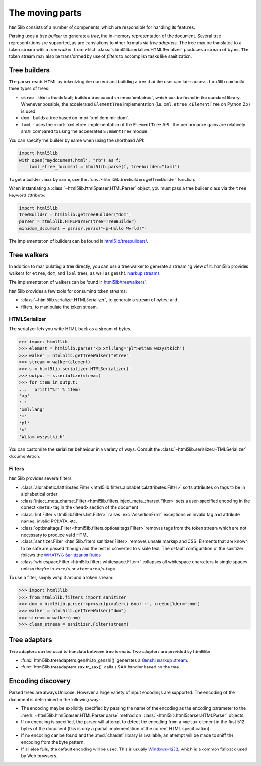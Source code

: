 The moving parts
================

html5lib consists of a number of components, which are responsible for
handling its features.

Parsing uses a *tree builder* to generate a *tree*, the in-memory representation of the document.
Several tree representations are supported, as are translations to other formats via *tree adapters*.
The tree may be translated to a token stream with a *tree walker*, from which :class:`~html5lib.serializer.HTMLSerializer` produces a stream of bytes.
The token stream may also be transformed by use of *filters* to accomplish tasks like sanitization.

Tree builders
-------------

The parser reads HTML by tokenizing the content and building a tree that
the user can later access. html5lib can build three types of trees:

* ``etree`` - this is the default; builds a tree based on :mod:`xml.etree`,
  which can be found in the standard library. Whenever possible, the
  accelerated ``ElementTree`` implementation (i.e.
  ``xml.etree.cElementTree`` on Python 2.x) is used.

* ``dom`` - builds a tree based on :mod:`xml.dom.minidom`.

* ``lxml`` - uses the :mod:`lxml.etree` implementation of the ``ElementTree``
  API.  The performance gains are relatively small compared to using the
  accelerated ``ElementTree`` module.

You can specify the builder by name when using the shorthand API:

.. code-block:: python

  import html5lib
  with open("mydocument.html", "rb") as f:
      lxml_etree_document = html5lib.parse(f, treebuilder="lxml")

To get a builder class by name, use the :func:`~html5lib.treebuilders.getTreeBuilder` function.

When instantiating a :class:`~html5lib.html5parser.HTMLParser` object, you must pass a tree builder class via the ``tree`` keyword attribute:

.. code-block:: python

  import html5lib
  TreeBuilder = html5lib.getTreeBuilder("dom")
  parser = html5lib.HTMLParser(tree=TreeBuilder)
  minidom_document = parser.parse("<p>Hello World!")

The implementation of builders can be found in `html5lib/treebuilders/
<https://github.com/html5lib/html5lib-python/tree/master/html5lib/treebuilders>`_.


Tree walkers
------------

In addition to manipulating a tree directly, you can use a tree walker to generate a streaming view of it.
html5lib provides walkers for ``etree``, ``dom``, and ``lxml`` trees, as well as ``genshi`` `markup streams <https://genshi.edgewall.org/wiki/Documentation/streams.html>`_.

The implementation of walkers can be found in `html5lib/treewalkers/
<https://github.com/html5lib/html5lib-python/tree/master/html5lib/treewalkers>`_.

html5lib provides a few tools for consuming token streams:

* :class:`~html5lib.serializer.HTMLSerializer`, to generate a stream of bytes; and
* filters, to manipulate the token stream.

HTMLSerializer
~~~~~~~~~~~~~~

The serializer lets you write HTML back as a stream of bytes.

.. code-block:: pycon

  >>> import html5lib
  >>> element = html5lib.parse('<p xml:lang="pl">Witam wszystkich')
  >>> walker = html5lib.getTreeWalker("etree")
  >>> stream = walker(element)
  >>> s = html5lib.serializer.HTMLSerializer()
  >>> output = s.serialize(stream)
  >>> for item in output:
  ...   print("%r" % item)
  '<p'
  ' '
  'xml:lang'
  '='
  'pl'
  '>'
  'Witam wszystkich'

You can customize the serializer behaviour in a variety of ways. Consult
the :class:`~html5lib.serializer.HTMLSerializer` documentation.


Filters
~~~~~~~

html5lib provides several filters

* :class:`alphabeticalattributes.Filter
  <html5lib.filters.alphabeticalattributes.Filter>` sorts attributes on
  tags to be in alphabetical order

* :class:`inject_meta_charset.Filter
  <html5lib.filters.inject_meta_charset.Filter>` sets a user-specified
  encoding in the correct ``<meta>`` tag in the ``<head>`` section of
  the document

* :class:`lint.Filter <html5lib.filters.lint.Filter>` raises
  :exc:`AssertionError` exceptions on invalid tag and attribute names, invalid
  PCDATA, etc.

* :class:`optionaltags.Filter <html5lib.filters.optionaltags.Filter>`
  removes tags from the token stream which are not necessary to produce valid
  HTML

* :class:`sanitizer.Filter <html5lib.filters.sanitizer.Filter>` removes
  unsafe markup and CSS. Elements that are known to be safe are passed
  through and the rest is converted to visible text. The default
  configuration of the sanitizer follows the `WHATWG Sanitization Rules
  <http://wiki.whatwg.org/wiki/Sanitization_rules>`_.

* :class:`whitespace.Filter <html5lib.filters.whitespace.Filter>`
  collapses all whitespace characters to single spaces unless they're in
  ``<pre/>`` or ``<textarea/>`` tags.

To use a filter, simply wrap it around a token stream:

.. code-block:: python

  >>> import html5lib
  >>> from html5lib.filters import sanitizer
  >>> dom = html5lib.parse("<p><script>alert('Boo!')", treebuilder="dom")
  >>> walker = html5lib.getTreeWalker("dom")
  >>> stream = walker(dom)
  >>> clean_stream = sanitizer.Filter(stream)


Tree adapters
-------------

Tree adapters can be used to translate between tree formats.
Two adapters are provided by html5lib:

* :func:`html5lib.treeadapters.genshi.to_genshi()` generates a `Genshi markup stream <https://genshi.edgewall.org/wiki/Documentation/streams.html>`_.
* :func:`html5lib.treeadapters.sax.to_sax()` calls a SAX handler based on the tree.

Encoding discovery
------------------

Parsed trees are always Unicode. However a large variety of input
encodings are supported. The encoding of the document is determined in
the following way:

* The encoding may be explicitly specified by passing the name of the
  encoding as the encoding parameter to the
  :meth:`~html5lib.html5parser.HTMLParser.parse` method on
  :class:`~html5lib.html5parser.HTMLParser` objects.

* If no encoding is specified, the parser will attempt to detect the
  encoding from a ``<meta>``  element in the first 512 bytes of the
  document (this is only a partial implementation of the current HTML
  specification).

* If no encoding can be found and the :mod:`chardet` library is available, an
  attempt will be made to sniff the encoding from the byte pattern.

* If all else fails, the default encoding will be used. This is usually
  `Windows-1252 <http://en.wikipedia.org/wiki/Windows-1252>`_, which is
  a common fallback used by Web browsers.
